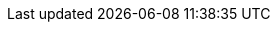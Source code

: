 ../../../../../components/camel-spring-parent/camel-spring-redis/src/main/docs/spring-redis-component.adoc